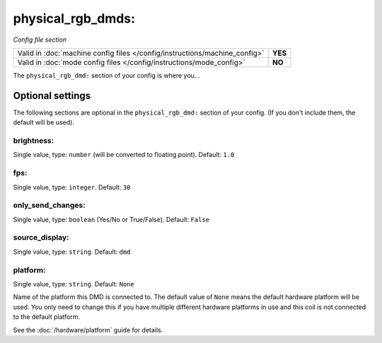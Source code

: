 physical_rgb_dmds:
==================

*Config file section*

+----------------------------------------------------------------------------+---------+
| Valid in :doc:`machine config files </config/instructions/machine_config>` | **YES** |
+----------------------------------------------------------------------------+---------+
| Valid in :doc:`mode config files </config/instructions/mode_config>`       | **NO**  |
+----------------------------------------------------------------------------+---------+

.. versionchanged:: 0.31

.. overview

The ``physical_rgb_dmd:`` section of your config is where you...

.. todo::
   Add description.

Optional settings
-----------------

The following sections are optional in the ``physical_rgb_dmd:`` section of your config. (If you don't include them, the default will be used).

brightness:
~~~~~~~~~~~
Single value, type: ``number`` (will be converted to floating point). Default: ``1.0``

.. todo::
   Add description.

fps:
~~~~
Single value, type: ``integer``. Default: ``30``

.. todo::
   Add description.

only_send_changes:
~~~~~~~~~~~~~~~~~~
Single value, type: ``boolean`` (Yes/No or True/False). Default: ``False``

.. todo::
   Add description.

source_display:
~~~~~~~~~~~~~~~
Single value, type: ``string``. Default: ``dmd``

.. todo::
   Add description.

platform:
~~~~~~~~~

.. versionadded:: 0.31

Single value, type: ``string``. Default: ``None``

Name of the platform this DMD is connected to. The default value of ``None`` means the
default hardware platform will be used. You only need to change this if you have
multiple different hardware platforms in use and this coil is not connected
to the default platform.

See the :doc:`/hardware/platform` guide for details.

